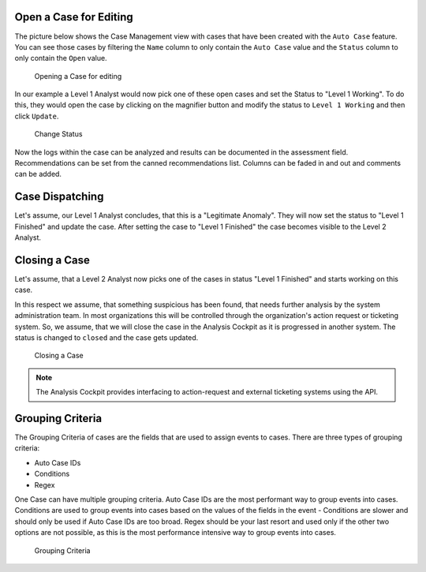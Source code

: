 .. Index:: Case Workflow

Open a Case for Editing
-----------------------

The picture below shows the Case Management view with cases that have
been created with the ``Auto Case`` feature. You can see those cases
by filtering the ``Name`` column to only contain the ``Auto Case``
value and the ``Status`` column to only contain the ``Open`` value.

.. figure:: ../images/cockpit_overview_auto_cases.png
   :alt: Opening a Case for editing

   Opening a Case for editing

In our example a Level 1 Analyst would now pick one of these open cases
and set the Status to "Level 1 Working". To do this, they would open
the case by clicking on the magnifier button and modify the status
to ``Level 1 Working`` and then click ``Update``.

.. figure:: ../images/cockpit_update_case_status_l1.png
   :alt: Change Status

   Change Status

Now the logs within the case can be analyzed and results can be
documented in the assessment field. Recommendations can be set from the
canned recommendations list. Columns can be faded in and out and
comments can be added.

Case Dispatching
----------------

Let's assume, our Level 1 Analyst concludes, that this is a "Legitimate Anomaly". 
They will now set the status to "Level 1 Finished" and update
the case. After setting the case to "Level 1 Finished" the case becomes
visible to the Level 2 Analyst.

Closing a Case
--------------

Let's assume, that a Level 2 Analyst now picks one of the cases in
status "Level 1 Finished" and starts working on this case.

In this respect we assume, that something suspicious has been found,
that needs further analysis by the system administration team. In most
organizations this will be controlled through the organization's action
request or ticketing system. So, we assume, that we will close the case
in the Analysis Cockpit as it is progressed in another system. The
status is changed to ``closed`` and the case gets updated.

.. figure:: ../images/cockpit_closed_auto_case.png
   :alt: Closing a Case

   Closing a Case

.. note::
  The Analysis Cockpit provides interfacing to action-request and
  external ticketing systems using the API.

Grouping Criteria
-----------------

The Grouping Criteria of cases are the fields that are used to assign
events to cases. There are three types of grouping criteria:

- Auto Case IDs
- Conditions
- Regex

One Case can have multiple grouping criteria. Auto Case IDs are the most
performant way to group events into cases. Conditions are used to group
events into cases based on the values of the fields in the event - Conditions
are slower and should only be used if Auto Case IDs are too broad. Regex
should be your last resort and used only if the other two options are not
possible, as this is the most performance intensive way to group events into
cases.

.. figure:: ../images/cockpit_grouping-criteria.png
   :alt: Grouping Criteria

   Grouping Criteria